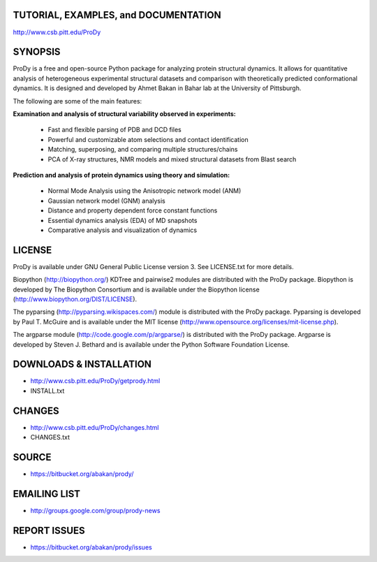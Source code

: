 TUTORIAL, EXAMPLES, and DOCUMENTATION
-------------------------------------

http://www.csb.pitt.edu/ProDy 

SYNOPSIS
--------

ProDy is a free and open-source Python package for analyzing protein structural 
dynamics. It allows for quantitative analysis of heterogeneous experimental 
structural datasets and comparison with theoretically predicted conformational 
dynamics. It is designed and developed by Ahmet Bakan in Bahar lab at the 
University of Pittsburgh.

The following are some of the main features:

**Examination and analysis of structural variability observed in experiments:**

  * Fast and flexible parsing of PDB and DCD files
  * Powerful and customizable atom selections and contact identification
  * Matching, superposing, and comparing multiple structures/chains
  * PCA of X-ray structures, NMR models and mixed structural datasets 
    from Blast search

**Prediction and analysis of protein dynamics using theory and simulation:**

  * Normal Mode Analysis using the Anisotropic network model (ANM)
  * Gaussian network model (GNM) analysis
  * Distance and property dependent force constant functions
  * Essential dynamics analysis (EDA) of MD snapshots
  * Comparative analysis and visualization of dynamics

LICENSE
-------
  
ProDy is available under GNU General Public License version 3. 
See LICENSE.txt for more details. 

Biopython (http://biopython.org/) KDTree and pairwise2 modules are distributed 
with the ProDy package. Biopython is developed by The Biopython Consortium and 
is available under the Biopython license (http://www.biopython.org/DIST/LICENSE).

The pyparsing (http://pyparsing.wikispaces.com/) module is distributed with 
the ProDy package. Pyparsing is developed by Paul T. McGuire and is available 
under the MIT license (http://www.opensource.org/licenses/mit-license.php).

The argparse module (http://code.google.com/p/argparse/) is distributed with 
the ProDy package. Argparse is developed by Steven J. Bethard and is available 
under the Python Software Foundation License.

DOWNLOADS & INSTALLATION
------------------------
  
* http://www.csb.pitt.edu/ProDy/getprody.html
* INSTALL.txt

CHANGES
-------

* http://www.csb.pitt.edu/ProDy/changes.html
* CHANGES.txt

SOURCE
------

* https://bitbucket.org/abakan/prody/

EMAILING LIST
-------------

* http://groups.google.com/group/prody-news

REPORT ISSUES
-------------

* https://bitbucket.org/abakan/prody/issues
  
